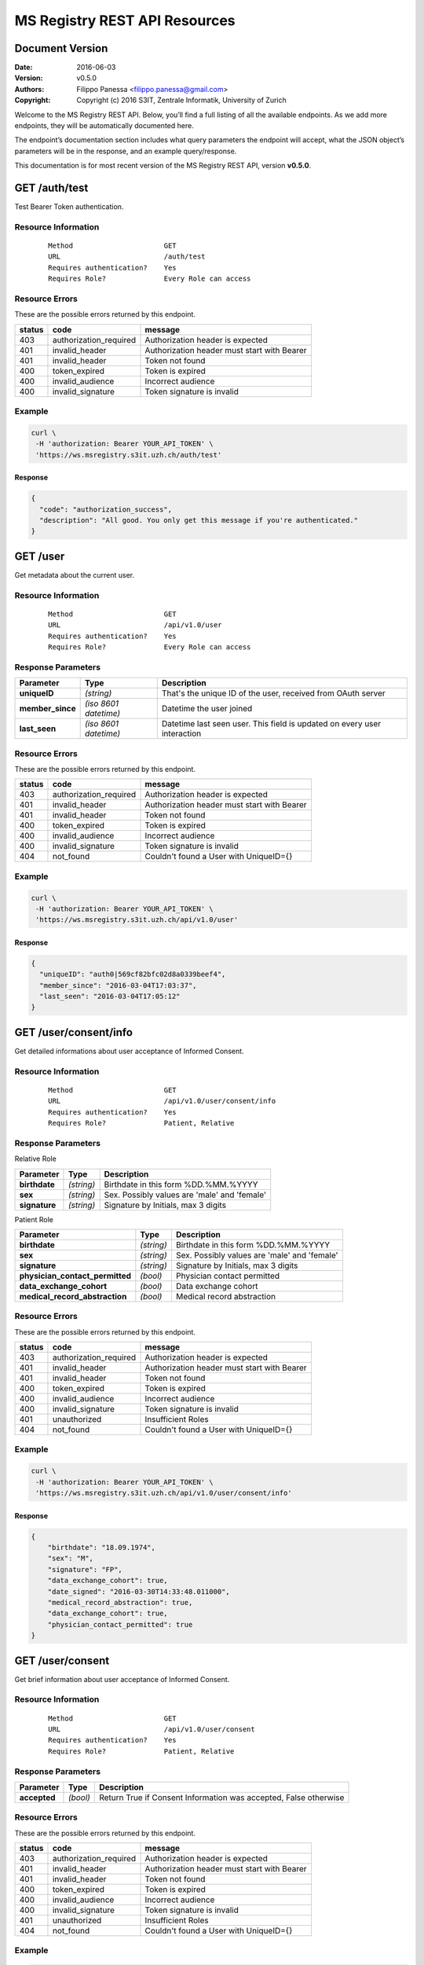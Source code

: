 ==============================
MS Registry REST API Resources
==============================

Document Version
----------------

:Date:
    2016-06-03
:Version:
    v0.5.0
:Authors:
    Filippo Panessa <filippo.panessa@gmail.com>
:Copyright:
    Copyright (c) 2016 S3IT, Zentrale Informatik, University of Zurich

Welcome to the MS Registry REST API. Below, you’ll find a full listing of all 
the available  endpoints. As we add more endpoints, they will be automatically 
documented here.

The endpoint’s documentation section includes what query parameters the endpoint
will accept, what the JSON object’s parameters will be in the response, and an 
example query/response.

This documentation is for most recent version of the MS Registry REST API, 
version **v0.5.0**.

GET /auth/test
--------------

Test Bearer Token authentication.

Resource Information
````````````````````

   ::

      Method                      GET
      URL                         /auth/test
      Requires authentication?    Yes
      Requires Role?              Every Role can access

Resource Errors
```````````````

These are the possible errors returned by this endpoint.

+---------------+----------------------+---------------------------------------+
| **status**    | **code**             | **message**                           |
+===============+======================+=======================================+
| 403           |authorization_required| Authorization header is expected      |
|               |                      |                                       |
+---------------+----------------------+---------------------------------------+
| 401           |invalid_header        | Authorization header must start with  |
|               |                      | Bearer                                |
|               |                      |                                       |
+---------------+----------------------+---------------------------------------+
| 401           |invalid_header        | Token not found                       |
|               |                      |                                       |
+---------------+----------------------+---------------------------------------+
| 400           |token_expired         | Token is expired                      |
|               |                      |                                       |
+---------------+----------------------+---------------------------------------+
| 400           |invalid_audience      | Incorrect audience                    |
|               |                      |                                       |
+---------------+----------------------+---------------------------------------+
| 400           |invalid_signature     | Token signature is invalid            |
|               |                      |                                       |
+---------------+----------------------+---------------------------------------+

Example
```````

.. code:: bash

    curl \
     -H 'authorization: Bearer YOUR_API_TOKEN' \
     'https://ws.msregistry.s3it.uzh.ch/auth/test'


Response
::::::::

.. code:: json

    {
      "code": "authorization_success",
      "description": "All good. You only get this message if you're authenticated."
    }

GET /user
---------

Get metadata about the current user.

Resource Information
````````````````````
   ::

      Method                      GET
      URL                         /api/v1.0/user
      Requires authentication?    Yes
      Requires Role?              Every Role can access

Response Parameters
```````````````````

+---------------------+-----------------+--------------------------------------+
| **Parameter**       | **Type**        | **Description**                      |
+=====================+=================+======================================+
| **uniqueID**        | `(string)`      | That's the  unique ID of the user,   |
|                     |                 | received from OAuth server           |
|                     |                 |                                      |
+---------------------+-----------------+--------------------------------------+
| **member\_since**   | `(iso 8601`     | Datetime the user joined             |
|                     | `datetime)`     |                                      |
|                     |                 |                                      |
+---------------------+-----------------+--------------------------------------+
| **last\_seen**      | `(iso 8601`     | Datetime last seen user. This field  |
|                     | `datetime)`     | is updated on every user interaction |
|                     |                 |                                      |
+---------------------+-----------------+--------------------------------------+

Resource Errors
```````````````

These are the possible errors returned by this endpoint.

+---------------+----------------------+---------------------------------------+
| **status**    | **code**             | **message**                           |
+===============+======================+=======================================+
| 403           |authorization_required| Authorization header is expected      |
|               |                      |                                       |
+---------------+----------------------+---------------------------------------+
| 401           |invalid_header        | Authorization header must start with  |
|               |                      | Bearer                                |
|               |                      |                                       |
+---------------+----------------------+---------------------------------------+
| 401           |invalid_header        | Token not found                       |
|               |                      |                                       |
+---------------+----------------------+---------------------------------------+
| 400           |token_expired         | Token is expired                      |
|               |                      |                                       |
+---------------+----------------------+---------------------------------------+
| 400           |invalid_audience      | Incorrect audience                    |
|               |                      |                                       |
+---------------+----------------------+---------------------------------------+
| 400           |invalid_signature     | Token signature is invalid            |
|               |                      |                                       |
+---------------+----------------------+---------------------------------------+
| 404           |not_found             | Couldn't found a User with UniqueID={}|
|               |                      |                                       |
+---------------+----------------------+---------------------------------------+

Example
```````

.. code:: bash

    curl \
     -H 'authorization: Bearer YOUR_API_TOKEN' \
     'https://ws.msregistry.s3it.uzh.ch/api/v1.0/user'

Response
::::::::

.. code:: json

    {
      "uniqueID": "auth0|569cf82bfc02d8a0339beef4",
      "member_since": "2016-03-04T17:03:37",
      "last_seen": "2016-03-04T17:05:12"
    }

GET /user/consent/info
----------------------

Get detailed informations about user acceptance of Informed Consent.

Resource Information
````````````````````

   ::

      Method                      GET
      URL                         /api/v1.0/user/consent/info
      Requires authentication?    Yes
      Requires Role?              Patient, Relative

Response Parameters
```````````````````

Relative Role

+---------------------------------+-----------------+--------------------------------------+
| **Parameter**                   | **Type**        | **Description**                      |
+=================================+=================+======================================+
| **birthdate**                   | `(string)`      | Birthdate in this form %DD.%MM.%YYYY |
|                                 |                 |                                      |
+---------------------------------+-----------------+--------------------------------------+
| **sex**                         | `(string)`      | Sex. Possibly values are 'male' and  |
|                                 |                 | 'female'                             |
|                                 |                 |                                      |
+---------------------------------+-----------------+--------------------------------------+
| **signature**                   | `(string)`      | Signature by Initials, max 3 digits  |
|                                 |                 |                                      |
+---------------------------------+-----------------+--------------------------------------+

Patient Role

+---------------------------------+-----------------+--------------------------------------+
| **Parameter**                   | **Type**        | **Description**                      |
+=================================+=================+======================================+
| **birthdate**                   | `(string)`      | Birthdate in this form %DD.%MM.%YYYY |
|                                 |                 |                                      |
+---------------------------------+-----------------+--------------------------------------+
| **sex**                         | `(string)`      | Sex. Possibly values are 'male' and  |
|                                 |                 | 'female'                             |
|                                 |                 |                                      |
+---------------------------------+-----------------+--------------------------------------+
| **signature**                   | `(string)`      | Signature by Initials, max 3 digits  |
|                                 |                 |                                      |
+---------------------------------+-----------------+--------------------------------------+
| **physician_contact_permitted** | `(bool)`        | Physician contact permitted          |
|                                 |                 |                                      |
+---------------------------------+-----------------+--------------------------------------+
| **data_exchange_cohort**        | `(bool)`        | Data exchange cohort                 |
|                                 |                 |                                      |
+---------------------------------+-----------------+--------------------------------------+
| **medical_record_abstraction**  | `(bool)`        | Medical record abstraction           |
|                                 |                 |                                      |
+---------------------------------+-----------------+--------------------------------------+

Resource Errors
```````````````

These are the possible errors returned by this endpoint.

+---------------+----------------------+---------------------------------------+
| **status**    | **code**             | **message**                           |
+===============+======================+=======================================+
| 403           |authorization_required| Authorization header is expected      |
|               |                      |                                       |
+---------------+----------------------+---------------------------------------+
| 401           |invalid_header        | Authorization header must start with  |
|               |                      | Bearer                                |
|               |                      |                                       |
+---------------+----------------------+---------------------------------------+
| 401           |invalid_header        | Token not found                       |
|               |                      |                                       |
+---------------+----------------------+---------------------------------------+
| 400           |token_expired         | Token is expired                      |
|               |                      |                                       |
+---------------+----------------------+---------------------------------------+
| 400           |invalid_audience      | Incorrect audience                    |
|               |                      |                                       |
+---------------+----------------------+---------------------------------------+
| 400           |invalid_signature     | Token signature is invalid            |
|               |                      |                                       |
+---------------+----------------------+---------------------------------------+
| 401           |unauthorized          | Insufficient Roles                    |
|               |                      |                                       |
+---------------+----------------------+---------------------------------------+
| 404           |not_found             | Couldn't found a User with UniqueID={}|
|               |                      |                                       |
+---------------+----------------------+---------------------------------------+

Example
```````

.. code:: bash

    curl \
     -H 'authorization: Bearer YOUR_API_TOKEN' \
     'https://ws.msregistry.s3it.uzh.ch/api/v1.0/user/consent/info'

Response
::::::::

.. code:: json

    {
        "birthdate": "18.09.1974",
        "sex": "M",
        "signature": "FP",
        "data_exchange_cohort": true,
        "date_signed": "2016-03-30T14:33:48.011000",
        "medical_record_abstraction": true,
        "data_exchange_cohort": true,
        "physician_contact_permitted": true
    }

GET /user/consent
-----------------

Get brief information about user acceptance of Informed Consent.

Resource Information
````````````````````

   ::

      Method                      GET
      URL                         /api/v1.0/user/consent
      Requires authentication?    Yes
      Requires Role?              Patient, Relative

Response Parameters
```````````````````

+---------------------------------+-----------------+--------------------------------------+
| **Parameter**                   | **Type**        | **Description**                      |
+=================================+=================+======================================+
| **accepted**                    | `(bool)`        | Return True if Consent Information   |
|                                 |                 | was accepted, False otherwise        |
|                                 |                 |                                      |
+---------------------------------+-----------------+--------------------------------------+

Resource Errors
```````````````

These are the possible errors returned by this endpoint.

+---------------+----------------------+---------------------------------------+
| **status**    | **code**             | **message**                           |
+===============+======================+=======================================+
| 403           |authorization_required| Authorization header is expected      |
|               |                      |                                       |
+---------------+----------------------+---------------------------------------+
| 401           |invalid_header        | Authorization header must start with  |
|               |                      | Bearer                                |
|               |                      |                                       |
+---------------+----------------------+---------------------------------------+
| 401           |invalid_header        | Token not found                       |
|               |                      |                                       |
+---------------+----------------------+---------------------------------------+
| 400           |token_expired         | Token is expired                      |
|               |                      |                                       |
+---------------+----------------------+---------------------------------------+
| 400           |invalid_audience      | Incorrect audience                    |
|               |                      |                                       |
+---------------+----------------------+---------------------------------------+
| 400           |invalid_signature     | Token signature is invalid            |
|               |                      |                                       |
+---------------+----------------------+---------------------------------------+
| 401           |unauthorized          | Insufficient Roles                    |
|               |                      |                                       |
+---------------+----------------------+---------------------------------------+
| 404           |not_found             | Couldn't found a User with UniqueID={}|
|               |                      |                                       |
+---------------+----------------------+---------------------------------------+

Example
```````

.. code:: bash

    curl \
     -H 'authorization: Bearer YOUR_API_TOKEN' \
     'https://ws.msregistry.s3it.uzh.ch/api/v1.0/user/consent'

Response
::::::::

.. code:: json

    {
        "accepted": true
    }

POST /user/consent
------------------

Set user acceptance of Informed Consent.

Resource Information
````````````````````

   ::

      Method                      POST
      URL                         /api/v1.0/user/consent
      Requires authentication?    Yes
      Requires Role?              Patient, Relative

Request Parameters
``````````````````

Relative Role

+---------------------------------+-----------------+--------------------------------------+
| **Parameter**                   | **Type**        | **Description**                      |
+=================================+=================+======================================+
| **birthdate**                   | `(string)`      | Birthdate in this form %DD.%MM.%YYYY |
|                                 |                 |                                      |
+---------------------------------+-----------------+--------------------------------------+
| **sex**                         | `(string)`      | Sex. Possibly values are 'male' and  |
|                                 |                 | 'female'                             |
|                                 |                 |                                      |
+---------------------------------+-----------------+--------------------------------------+
| **signature**                   | `(string)`      | Signature by Initials, max 3 digits  |
|                                 |                 |                                      |
+---------------------------------+-----------------+--------------------------------------+

Patient Role

+---------------------------------+-----------------+--------------------------------------+
| **Parameter**                   | **Type**        | **Description**                      |
+=================================+=================+======================================+
| **birthdate**                   | `(string)`      | Birthdate in this form %DD.%MM.%YYYY |
|                                 |                 |                                      |
+---------------------------------+-----------------+--------------------------------------+
| **sex**                         | `(string)`      | Sex. Possibly values are 'male' and  |
|                                 |                 | 'female'                             |
|                                 |                 |                                      |
+---------------------------------+-----------------+--------------------------------------+
| **signature**                   | `(string)`      | Signature by Initials, max 3 digits  |
|                                 |                 |                                      |
+---------------------------------+-----------------+--------------------------------------+
| **physician_contact_permitted** | `(bool)`        | Physician contact permitted          |
|                                 |                 |                                      |
+---------------------------------+-----------------+--------------------------------------+
| **data_exchange_cohort**        | `(bool)`        | Data exchange cohort                 |
|                                 |                 |                                      |
+---------------------------------+-----------------+--------------------------------------+
| **medical_record_abstraction**  | `(bool)`        | Medical record abstraction           |
|                                 |                 |                                      |
+---------------------------------+-----------------+--------------------------------------+

Response Parameters
```````````````````

+---------------------+-----------------+--------------------------------------+
| **Parameter**       | **Type**        | **Description**                      |
+=====================+=================+======================================+
| **success**         | `(bool)`        | Return True if content was accepted  |
|                     |                 | and registered, False otherwise      |
|                     |                 |                                      |
+---------------------+-----------------+--------------------------------------+

Resource Errors
```````````````

These are the possible errors returned by this endpoint.

+---------------+----------------------+---------------------------------------+
| **status**    | **code**             | **message**                           |
+===============+======================+=======================================+
| 403           |authorization_required| Authorization header is expected      |
|               |                      |                                       |
+---------------+----------------------+---------------------------------------+
| 401           |invalid_header        | Authorization header must start with  |
|               |                      | Bearer                                |
|               |                      |                                       |
+---------------+----------------------+---------------------------------------+
| 401           |invalid_header        | Token not found                       |
|               |                      |                                       |
+---------------+----------------------+---------------------------------------+
| 401           |invalid_header        | Authorization header must be Bearer + |
|               |                      | token                                 |
|               |                      |                                       |
+---------------+----------------------+---------------------------------------+
| 400           |token_expired         | Token is expired                      |
|               |                      |                                       |
+---------------+----------------------+---------------------------------------+
| 400           |invalid_audience      | Incorrect audience                    |
|               |                      |                                       |
+---------------+----------------------+---------------------------------------+
| 400           |invalid_signature     | Token signature is invalid            |
|               |                      |                                       |
+---------------+----------------------+---------------------------------------+
| 401           |unauthorized          | Insufficient Roles                    |
|               |                      |                                       |
+---------------+----------------------+---------------------------------------+
| 405           |method_not_allowed    |                                       |
|               |                      |                                       |
+---------------+----------------------+---------------------------------------+

Example
```````

.. code:: bash

    curl \
     -H 'authorization: Bearer YOUR_API_TOKEN' \
     -X POST -d '{"physician_contact_permitted": true, \
                  "data_exchange_cohort": true, \
                  "medical_record_abstraction": true, \
                  "sex": "male", \
                  "signature": "FP", \
                  "birthdate": "18.09.1974"}' \
     'https://ws.msregistry.s3it.uzh.ch/api/v1.0/user/consent'

Response
::::::::

.. code:: json

    {
      "success": true
    }

GET /user/diary
---------------

Get All Diary entries compiled by User.

Resource Information
````````````````````

   ::

      Method                      GET
      URL                         /api/v1.0/user/diary
      Requires authentication?    YES
      Requires Role?              Patient, Relative

Request Parameters
``````````````````

+---------------------------------+-----------------+--------------------------------------+
| **Parameter**                   | **Type**        | **Description**                      |
+=================================+=================+======================================+
| **from**                        | `(iso 8601`     | If used, query returns Diary entries |
|                                 | `datetime)`     | starting from this datetime. It      |
|                                 |                 | could be used in combination with    |
|                                 |                 | *until* parameter                    |
|                                 |                 |                                      |
+---------------------------------+-----------------+--------------------------------------+
| **until**                       | `(iso 8601`     | If used, query returns Diary entries |
|                                 | `datetime)`     | starting from this datetime. It      |
|                                 |                 | could be used in combination with    |
|                                 |                 | *from* parameter                     |
|                                 |                 |                                      |
+---------------------------------+-----------------+--------------------------------------+

Response Parameters
```````````````````

+---------------------+-----------------+--------------------------------------+
| **Parameter**       | **Type**        | **Description**                      |
+=====================+=================+======================================+
| **diaries**         | `(array)`       | Return list of all Diaries compiled  |
|                     |                 | by User as JSON array                |
|                     |                 |                                      |
+---------------------+-----------------+--------------------------------------+
| **id**              | `(string)`      | Return Diary ID                      |
|                     |                 |                                      |
+---------------------+-----------------+--------------------------------------+
| **diary**           | `(json object)` | Return User's Diary. Returned value  |
|                     |                 | is a JSON object                     |
|                     |                 |                                      |
+---------------------+-----------------+--------------------------------------+
| **timestamp**       | `(iso 8601`     | Datetime the diary was inserted or   |
|                     | `datetime)`     | updated                              |
|                     |                 |                                      |
+---------------------+-----------------+--------------------------------------+

Resource Errors
```````````````

These are the possible errors returned by this endpoint.

+---------------+----------------------+---------------------------------------+
| **status**    | **code**             | **message**                           |
+===============+======================+=======================================+
| 403           |authorization_required| Authorization header is expected      |
|               |                      |                                       |
+---------------+----------------------+---------------------------------------+
| 401           |invalid_header        | Authorization header must start with  |
|               |                      | Bearer                                |
|               |                      |                                       |
+---------------+----------------------+---------------------------------------+
| 401           |invalid_header        | Token not found                       |
|               |                      |                                       |
+---------------+----------------------+---------------------------------------+
| 401           |invalid_header        | Authorization header must be Bearer + |
|               |                      | token                                 |
|               |                      |                                       |
+---------------+----------------------+---------------------------------------+
| 400           |token_expired         | Token is expired                      |
|               |                      |                                       |
+---------------+----------------------+---------------------------------------+
| 400           |invalid_audience      | Incorrect audience                    |
|               |                      |                                       |
+---------------+----------------------+---------------------------------------+
| 400           |invalid_signature     | Token signature is invalid            |
|               |                      |                                       |
+---------------+----------------------+---------------------------------------+
| 401           |unauthorized          | Insufficient Roles                    |
|               |                      |                                       |
+---------------+----------------------+---------------------------------------+

Example
```````

.. code:: bash

    curl \
     -H 'authorization: Bearer YOUR_API_TOKEN' \
     'https://ws.msregistry.s3it.uzh.ch/api/v1.0/user/diary?from=2016-04-01T00:00:00.000000&until=2016-04-09T00:00:00.000000'

Response
::::::::

.. code:: json

    {
        "diaries": [
            {
                "diary": {
                    "value": "any"
                },
                "id": "5707ba42ec71bc038226c84b",
                "timestamp": "2016-04-08T11:36:37.177000"
            }
        ]
    }

GET /user/diary/<id>
--------------------

Get User's Diary by Diary ID.

Resource Information
````````````````````

   ::

      Method                      GET
      URL                         /api/v1.0/user/diary/<id>
      Requires authentication?    YES
      Requires Role?              Patient, Relative

Request Parameters
``````````````````

+---------------------+-----------------+--------------------------------------+
| **Parameter**       | **Type**        | **Description**                      |
+=====================+=================+======================================+
| **id**              | `(string)`      | Diary ID                             |
|                     |                 |                                      |
+---------------------+-----------------+--------------------------------------+

Response Parameters
```````````````````

+---------------------+-----------------+--------------------------------------+
| **Parameter**       | **Type**        | **Description**                      |
+=====================+=================+======================================+
| **id**              | `(string)`      | Return Diary ID                      |
|                     |                 |                                      |
+---------------------+-----------------+--------------------------------------+
| **diary**           | `(json object)` | Return user's Diary. Returned value  |
|                     |                 | is a JSON object                     |
|                     |                 |                                      |
+---------------------+-----------------+--------------------------------------+
| **timestamp**       | `(iso 8601`     | Datetime the diary was inserted or   |
|                     | `datetime)`     | updated                              |
|                     |                 |                                      |
+---------------------+-----------------+--------------------------------------+

Resource Errors
```````````````

These are the possible errors returned by this endpoint.

+---------------+----------------------+---------------------------------------+
| **status**    | **code**             | **message**                           |
+===============+======================+=======================================+
| 403           |authorization_required| Authorization header is expected      |
|               |                      |                                       |
+---------------+----------------------+---------------------------------------+
| 401           |invalid_header        | Authorization header must start with  |
|               |                      | Bearer                                |
|               |                      |                                       |
+---------------+----------------------+---------------------------------------+
| 401           |invalid_header        | Token not found                       |
|               |                      |                                       |
+---------------+----------------------+---------------------------------------+
| 401           |invalid_header        | Authorization header must be Bearer + |
|               |                      | token                                 |
|               |                      |                                       |
+---------------+----------------------+---------------------------------------+
| 400           |token_expired         | Token is expired                      |
|               |                      |                                       |
+---------------+----------------------+---------------------------------------+
| 400           |invalid_audience      | Incorrect audience                    |
|               |                      |                                       |
+---------------+----------------------+---------------------------------------+
| 400           |invalid_signature     | Token signature is invalid            |
|               |                      |                                       |
+---------------+----------------------+---------------------------------------+
| 401           |unauthorized          | Insufficient Roles                    |
|               |                      |                                       |
+---------------+----------------------+---------------------------------------+
| 404           |not_found             | Couldn't found a Diary with id={}     |
|               |                      |                                       |
+---------------+----------------------+---------------------------------------+

Example
```````

.. code:: bash

    curl \
     -H 'authorization: Bearer YOUR_API_TOKEN' \
     'https://ws.msregistry.s3it.uzh.ch/api/v1.0/user/diary/56f2c662ec71bc2c6b001040'

Response
::::::::

.. code:: json

    {
        "id": "5707ba42ec71bc038226c84b",
        "diary": {
            "value": "any"
        },
        "timestamp": "2016-04-08T11:36:37.177000"
    }

POST /user/diary
----------------

Insert new User's Diary entry.

Resource Information
````````````````````

   ::

      Method                      POST
      URL                         /api/v1.0/user/diary
      Requires authentication?    Yes
      Requires Role?              Patient, Relative
      Requires IC Accepted?       Yes

Request Parameters
``````````````````

+---------------------+-----------------+--------------------------------------+
| **Parameter**       | **Type**        | **Description**                      |
+=====================+=================+======================================+
| **diary**           | `(json object)` | Any JSON object                      |
|                     |                 |                                      |
+---------------------+-----------------+--------------------------------------+

Response Parameters
```````````````````

+---------------------+-----------------+--------------------------------------+
| **Parameter**       | **Type**        | **Description**                      |
+=====================+=================+======================================+
| **success**         | `(bool)`        | Return True if diary is accepted     |
|                     |                 |                                      |
+---------------------+-----------------+--------------------------------------+

Resource Errors
```````````````

These are the possible errors returned by this endpoint.

+---------------+----------------------+---------------------------------------+
| **status**    | **code**             | **message**                           |
+===============+======================+=======================================+
| 403           |authorization_required| Authorization header is expected      |
|               |                      |                                       |
+---------------+----------------------+---------------------------------------+
| 401           |invalid_header        | Authorization header must start with  |
|               |                      | Bearer                                |
|               |                      |                                       |
+---------------+----------------------+---------------------------------------+
| 401           |invalid_header        | Token not found                       |
|               |                      |                                       |
+---------------+----------------------+---------------------------------------+
| 401           |invalid_header        | Authorization header must be Bearer + |
|               |                      | token                                 |
|               |                      |                                       |
+---------------+----------------------+---------------------------------------+
| 400           |token_expired         | Token is expired                      |
|               |                      |                                       |
+---------------+----------------------+---------------------------------------+
| 400           |invalid_audience      | Incorrect audience                    |
|               |                      |                                       |
+---------------+----------------------+---------------------------------------+
| 400           |invalid_signature     | Token signature is invalid            |
|               |                      |                                       |
+---------------+----------------------+---------------------------------------+
| 401           |unauthorized          | Insufficient Roles                    |
|               |                      |                                       |
+---------------+----------------------+---------------------------------------+
| 401           |unauthorized          | Consent Information not accepted      |
|               |                      |                                       |
+---------------+----------------------+---------------------------------------+
| 405           |method_not_allowed    |                                       |
|               |                      |                                       |
+---------------+----------------------+---------------------------------------+

Example
```````

.. code:: bash

    curl \
     -H 'authorization: Bearer YOUR_API_TOKEN' \
     -X POST -d '{"diary": {"any": "value"}}' \
     'https://ws.msregistry.s3it.uzh.ch/api/v1.0/user/diary'

Response
::::::::

.. code:: json

    {
      "success": true
    }

POST /user/diary/<id>
---------------------

Update User's Diary by Diary ID.

Resource Information
````````````````````

   ::

      Method                      POST
      URL                         /api/v1.0/user/diary/<id>
      Requires authentication?    YES
      Requires Role?              Patient, Relative

Request Parameters
``````````````````

+---------------------+-----------------+--------------------------------------+
| **Parameter**       | **Type**        | **Description**                      |
+=====================+=================+======================================+
| **id**              | `(string)`      | Diary ID                             |
|                     |                 |                                      |
+---------------------+-----------------+--------------------------------------+
| **diary**           | `(json object)` | Any JSON object                      |
|                     |                 |                                      |
+---------------------+-----------------+--------------------------------------+

Response Parameters
```````````````````

+---------------------+-----------------+--------------------------------------+
| **Parameter**       | **Type**        | **Description**                      |
+=====================+=================+======================================+
| **success**         | `(bool)`        | Return True if diary is accepted     |
|                     |                 |                                      |
+---------------------+-----------------+--------------------------------------+

Resource Errors
```````````````

These are the possible errors returned by this endpoint.

+---------------+----------------------+---------------------------------------+
| **status**    | **code**             | **message**                           |
+===============+======================+=======================================+
| 403           |authorization_required| Authorization header is expected      |
|               |                      |                                       |
+---------------+----------------------+---------------------------------------+
| 401           |invalid_header        | Authorization header must start with  |
|               |                      | Bearer                                |
|               |                      |                                       |
+---------------+----------------------+---------------------------------------+
| 401           |invalid_header        | Token not found                       |
|               |                      |                                       |
+---------------+----------------------+---------------------------------------+
| 401           |invalid_header        | Authorization header must be Bearer + |
|               |                      | token                                 |
|               |                      |                                       |
+---------------+----------------------+---------------------------------------+
| 400           |token_expired         | Token is expired                      |
|               |                      |                                       |
+---------------+----------------------+---------------------------------------+
| 400           |invalid_audience      | Incorrect audience                    |
|               |                      |                                       |
+---------------+----------------------+---------------------------------------+
| 400           |invalid_signature     | Token signature is invalid            |
|               |                      |                                       |
+---------------+----------------------+---------------------------------------+
| 401           |unauthorized          | Insufficient Roles                    |
|               |                      |                                       |
+---------------+----------------------+---------------------------------------+
| 404           |not_found             | Couldn't found a Diary with id={}     |
|               |                      |                                       |
+---------------+----------------------+---------------------------------------+

Example
```````

.. code:: bash

    curl \
     -H 'authorization: Bearer YOUR_API_TOKEN' \
     -X POST -d '{"diary": {"any": "value"}}' \
     'https://ws.msregistry.s3it.uzh.ch/api/v1.0/user/diary/56f2c662ec71bc2c6b001040'

Response
::::::::

.. code:: json

    {
      "success": true
    }

GET /user/survey
----------------

Get All Survey entries compiled by User.

Resource Information
````````````````````

   ::

      Method                      GET
      URL                         /api/v1.0/user/survey
      Requires authentication?    YES
      Requires Role?              Patient, Relative

Request Parameters
``````````````````

+---------------------------------+-----------------+--------------------------------------+
| **Parameter**                   | **Type**        | **Description**                      |
+=================================+=================+======================================+
| **from**                        | `(iso 8601`     | If used, query returns Survey entries|
|                                 | `datetime)`     | starting from this datetime. It      |
|                                 |                 | could be used in combination with    |
|                                 |                 | *until*, *tags* and *ongoing*        |
|                                 |                 | parameters                           |
|                                 |                 |                                      |
+---------------------------------+-----------------+--------------------------------------+
| **until**                       | `(iso 8601`     | If used, query returns Survey entries|
|                                 | `datetime)`     | starting from this datetime. It      |
|                                 |                 | could be used in combination with    |
|                                 |                 | *from*, *tags* and *ongoing*         |
|                                 |                 | parameters                           |
|                                 |                 |                                      |
+---------------------------------+-----------------+--------------------------------------+
| **tags**                        | `(array)`       | If used, query returns all entries   |
|                                 |                 | with declared TAGs. It could be used |
|                                 |                 | in combination with *from*, *until*  |
|                                 |                 | and *ongoing* parameters             |
|                                 |                 |                                      |
+---------------------------------+-----------------+--------------------------------------+
| **ongoing**                     | `(bool)`        | If used, query returns all entries   |
|                                 |                 | with ongoing value requested. It     |
|                                 |                 | could be used in combination with    |
|                                 |                 | *from*, *until* and *tags*           |
|                                 |                 | parameters                           |
|                                 |                 |                                      |
+---------------------------------+-----------------+--------------------------------------+

Response Parameters
```````````````````

+---------------------+-----------------+--------------------------------------+
| **Parameter**       | **Type**        | **Description**                      |
+=====================+=================+======================================+
| **surveys**         | `(array)`       | Return list of all Surveys compiled  |
|                     |                 | by User as JSON array                |
|                     |                 |                                      |
+---------------------+-----------------+--------------------------------------+
| **id**              | `(string)`      | Return Survey ID                     |
|                     |                 |                                      |
+---------------------+-----------------+--------------------------------------+
| **survey**          | `(json object)` | Return User's Survey. Returned value |
|                     |                 | is a JSON object                     |
|                     |                 |                                      |
+---------------------+-----------------+--------------------------------------+
| **timestamp**       | `(iso 8601`     | Datetime the survey was inserted     |
|                     | `datetime)`     |                                      |
|                     |                 |                                      |
+---------------------+-----------------+--------------------------------------+
| **tags**            | `(array)`       | Return list of all TAGs assigned to  |
|                     |                 | a Survey entry                       |
|                     |                 |                                      |
+---------------------+-----------------+--------------------------------------+
| **ongoing**         | `(bool)`        | Ongoing value is a boolean flag that |
|                     |                 | refer to completed Surveys           |
|                     |                 |                                      |
+---------------------+-----------------+--------------------------------------+

Resource Errors
```````````````

These are the possible errors returned by this endpoint.

+---------------+----------------------+---------------------------------------+
| **status**    | **code**             | **message**                           |
+===============+======================+=======================================+
| 403           |authorization_required| Authorization header is expected      |
|               |                      |                                       |
+---------------+----------------------+---------------------------------------+
| 401           |invalid_header        | Authorization header must start with  |
|               |                      | Bearer                                |
|               |                      |                                       |
+---------------+----------------------+---------------------------------------+
| 401           |invalid_header        | Token not found                       |
|               |                      |                                       |
+---------------+----------------------+---------------------------------------+
| 401           |invalid_header        | Authorization header must be Bearer + |
|               |                      | token                                 |
|               |                      |                                       |
+---------------+----------------------+---------------------------------------+
| 400           |token_expired         | Token is expired                      |
|               |                      |                                       |
+---------------+----------------------+---------------------------------------+
| 400           |invalid_audience      | Incorrect audience                    |
|               |                      |                                       |
+---------------+----------------------+---------------------------------------+
| 400           |invalid_signature     | Token signature is invalid            |
|               |                      |                                       |
+---------------+----------------------+---------------------------------------+
| 401           |unauthorized          | Insufficient Roles                    |
|               |                      |                                       |
+---------------+----------------------+---------------------------------------+

Example
```````

.. code:: bash

    curl \
     -H 'authorization: Bearer YOUR_API_TOKEN' \
     'https://ws.msregistry.s3it.uzh.ch/api/v1.0/user/survey?from=2016-03-01T00:00:00.000000&until=2016-03-14T00:00:00.000000'

Response
::::::::

.. code:: json

    {
        "surveys": [
            {
                "id": "56f2c662ec71bc2c6b001040",
                "survey": {
                    "value": "any"
                },
                "tags": ["layer2", "other_tag"],
                "ongoing": true,
                "timestamp": "2016-03-03T16:37:54.765000"
            },
            {
                "id": "56f2c7cdec71bc2c6b001041",
                "survey": {
                    "value": "any"
                },
                "tags": ["layer3"],
                "ongoing": false,
                "timestamp": "2016-03-12T17:01:57.800000"
            }
        ]
    }

GET /user/survey/<id>
---------------------

Get User's Survey by Survey ID.

Resource Information
````````````````````

   ::

      Method                      GET
      URL                         /api/v1.0/user/survey/<id>
      Requires authentication?    YES
      Requires Role?              Patient, Relative

Request Parameters
``````````````````

+---------------------------------+-----------------+--------------------------------------+
| **Parameter**                   | **Type**        | **Description**                      |
+=================================+=================+======================================+
| **id**                          | `(string)`      | Survey ID                            |
|                                 |                 |                                      |
+---------------------------------+-----------------+--------------------------------------+

Response Parameters
```````````````````

+---------------------+-----------------+--------------------------------------+
| **Parameter**       | **Type**        | **Description**                      |
+=====================+=================+======================================+
| **id**              | `(string)`      | Return Survey ID                     |
|                     |                 |                                      |
+---------------------+-----------------+--------------------------------------+
| **survey**          | `(json object)` | Return user's Survey. Returned value |
|                     |                 | is a JSON object                     |
|                     |                 |                                      |
+---------------------+-----------------+--------------------------------------+
| **timestamp**       | `(iso 8601`     | Datetime the survey was inserted or  |
|                     | `datetime)`     | updated                              |
|                     |                 |                                      |
+---------------------+-----------------+--------------------------------------+
| **tags**            | `(array)`       | Return list of all TAGs assigned to  |
|                     |                 | a Survey entry                       |
|                     |                 |                                      |
+---------------------+-----------------+--------------------------------------+
| **ongoing**         | `(bool)`        | Ongoing value is a boolean flag that |
|                     |                 | refer to completed Surveys           |
|                     |                 |                                      |
+---------------------+-----------------+--------------------------------------+

Resource Errors
```````````````

These are the possible errors returned by this endpoint.

+---------------+----------------------+---------------------------------------+
| **status**    | **code**             | **message**                           |
+===============+======================+=======================================+
| 403           |authorization_required| Authorization header is expected      |
|               |                      |                                       |
+---------------+----------------------+---------------------------------------+
| 401           |invalid_header        | Authorization header must start with  |
|               |                      | Bearer                                |
|               |                      |                                       |
+---------------+----------------------+---------------------------------------+
| 401           |invalid_header        | Token not found                       |
|               |                      |                                       |
+---------------+----------------------+---------------------------------------+
| 401           |invalid_header        | Authorization header must be Bearer + |
|               |                      | token                                 |
|               |                      |                                       |
+---------------+----------------------+---------------------------------------+
| 400           |token_expired         | Token is expired                      |
|               |                      |                                       |
+---------------+----------------------+---------------------------------------+
| 400           |invalid_audience      | Incorrect audience                    |
|               |                      |                                       |
+---------------+----------------------+---------------------------------------+
| 400           |invalid_signature     | Token signature is invalid            |
|               |                      |                                       |
+---------------+----------------------+---------------------------------------+
| 401           |unauthorized          | Insufficient Roles                    |
|               |                      |                                       |
+---------------+----------------------+---------------------------------------+
| 404           |not_found             | Couldn't found a Survey with id={}    |
|               |                      |                                       |
+---------------+----------------------+---------------------------------------+

Example
```````

.. code:: bash

    curl \
     -H 'authorization: Bearer YOUR_API_TOKEN' \
     'https://ws.msregistry.s3it.uzh.ch/api/v1.0/user/survey/56f2c662ec71bc2c6b001040'

Response
::::::::

.. code:: json

    {
        "id": "56f2c662ec71bc2c6b001040",
        "survey": {
            "value": "any"
        },
        "tags": ["layer2", "other_tag"],
        "ongoing": false,
        "timestamp": "2016-03-23T16:37:54.765000"
    }

POST /user/survey
-----------------

Insert a new User's Survey.

Resource Information
````````````````````

   ::

      Method                      POST
      URL                         /api/v1.0/user/survey
      Requires authentication?    Yes
      Requires Role?              Patient, Relative
      Requires IC Accepted?       Yes

Request Parameters
``````````````````

+---------------------+-----------------+--------------------------------------+
| **Parameter**       | **Type**        | **Description**                      |
+=====================+=================+======================================+
| **survey**          | `(json object)` | Any JSON object                      |
|                     |                 |                                      |
+---------------------+-----------------+--------------------------------------+
| **tags**            | `(array)`       | List of all TAGs assigned to this    |
|                     |                 | Survey entry. It cannot be null      |
|                     |                 |                                      |
+---------------------+-----------------+--------------------------------------+
| **ongoing**         | `(bool)`        | Ongoing value is a boolean flag that |
|                     |                 | refer to completed Surveys. It       |
|                     |                 | cannot be null                       |
|                     |                 |                                      |
+---------------------+-----------------+--------------------------------------+

Response Parameters
```````````````````

+---------------------+-----------------+--------------------------------------+
| **Parameter**       | **Type**        | **Description**                      |
+=====================+=================+======================================+
| **success**         | `(bool)`        | Return True if Survey is accepted    |
|                     |                 |                                      |
+---------------------+-----------------+--------------------------------------+

Resource Errors
```````````````

These are the possible errors returned by this endpoint.

+---------------+----------------------+---------------------------------------+
| **status**    | **code**             | **message**                           |
+===============+======================+=======================================+
| 403           |authorization_required| Authorization header is expected      |
|               |                      |                                       |
+---------------+----------------------+---------------------------------------+
| 401           |invalid_header        | Authorization header must start with  |
|               |                      | Bearer                                |
|               |                      |                                       |
+---------------+----------------------+---------------------------------------+
| 401           |invalid_header        | Token not found                       |
|               |                      |                                       |
+---------------+----------------------+---------------------------------------+
| 401           |invalid_header        | Authorization header must be Bearer + |
|               |                      | token                                 |
|               |                      |                                       |
+---------------+----------------------+---------------------------------------+
| 400           |token_expired         | Token is expired                      |
|               |                      |                                       |
+---------------+----------------------+---------------------------------------+
| 400           |invalid_audience      | Incorrect audience                    |
|               |                      |                                       |
+---------------+----------------------+---------------------------------------+
| 400           |invalid_signature     | Token signature is invalid            |
|               |                      |                                       |
+---------------+----------------------+---------------------------------------+
| 401           |unauthorized          | Insufficient Roles                    |
|               |                      |                                       |
+---------------+----------------------+---------------------------------------+
| 401           |unauthorized          | Consent Information not accepted      |
|               |                      |                                       |
+---------------+----------------------+---------------------------------------+
| 405           |method_not_allowed    |                                       |
|               |                      |                                       |
+---------------+----------------------+---------------------------------------+

Example
```````

.. code:: bash

    curl \
     -H 'authorization: Bearer YOUR_API_TOKEN' \
     -X POST -d '{"survey": {"value": "any"}, "tags": ["layer2"], "ongoing": true}' \
     'https://ws.msregistry.s3it.uzh.ch/api/v1.0/user/survey'

Response
::::::::

.. code:: json

    {
      "success": true
    }

POST /user/survey/<id>
----------------------

Update User's Survey by Survey ID.

Resource Information
````````````````````

   ::

      Method                      POST
      URL                         /api/v1.0/user/survey/<id>
      Requires authentication?    YES
      Requires Role?              Patient, Relative

Request Parameters
``````````````````

+---------------------+-----------------+--------------------------------------+
| **Parameter**       | **Type**        | **Description**                      |
+=====================+=================+======================================+
| **id**              | `(string)`      | Survey ID                            |
|                     |                 |                                      |
+---------------------+-----------------+--------------------------------------+
| **survey**          | `(json object)` | Any JSON object                      |
|                     |                 |                                      |
+---------------------+-----------------+--------------------------------------+
| **tags**            | `(array)`       | List of all TAGs assigned to this    |
|                     |                 | Survey entry. If null, TAGs are not  |
|                     |                 | updated                              |
|                     |                 |                                      |
+---------------------+-----------------+--------------------------------------+
| **ongoing**         | `(bool)`        | Ongoing value is a boolean flag that |
|                     |                 | refer to completed Surveys. It       |
|                     |                 | cannot be null                       |
|                     |                 |                                      |
+---------------------+-----------------+--------------------------------------+

Response Parameters
```````````````````

+---------------------+-----------------+--------------------------------------+
| **Parameter**       | **Type**        | **Description**                      |
+=====================+=================+======================================+
| **success**         | `(bool)`        | Return True if Survey is accepted    |
|                     |                 |                                      |
+---------------------+-----------------+--------------------------------------+

Resource Errors
```````````````

These are the possible errors returned by this endpoint.

+---------------+----------------------+---------------------------------------+
| **status**    | **code**             | **message**                           |
+===============+======================+=======================================+
| 403           |authorization_required| Authorization header is expected      |
|               |                      |                                       |
+---------------+----------------------+---------------------------------------+
| 401           |invalid_header        | Authorization header must start with  |
|               |                      | Bearer                                |
|               |                      |                                       |
+---------------+----------------------+---------------------------------------+
| 401           |invalid_header        | Token not found                       |
|               |                      |                                       |
+---------------+----------------------+---------------------------------------+
| 401           |invalid_header        | Authorization header must be Bearer + |
|               |                      | token                                 |
|               |                      |                                       |
+---------------+----------------------+---------------------------------------+
| 400           |token_expired         | Token is expired                      |
|               |                      |                                       |
+---------------+----------------------+---------------------------------------+
| 400           |invalid_audience      | Incorrect audience                    |
|               |                      |                                       |
+---------------+----------------------+---------------------------------------+
| 400           |invalid_signature     | Token signature is invalid            |
|               |                      |                                       |
+---------------+----------------------+---------------------------------------+
| 401           |unauthorized          | Insufficient Roles                    |
|               |                      |                                       |
+---------------+----------------------+---------------------------------------+
| 404           |not_found             | Couldn't found a Survey with id={}    |
|               |                      |                                       |
+---------------+----------------------+---------------------------------------+

Example
```````

.. code:: bash

    curl \
     -H 'authorization: Bearer YOUR_API_TOKEN' \
     -X POST -d '{"survey": {"value": "any"}, "tags": ["layer2", "othertag"], "ongoing": true}' \
     'https://ws.msregistry.s3it.uzh.ch/api/v1.0/user/survey/56f2c662ec71bc2c6b001040'

Response
::::::::

.. code:: json

    {
      "success": true
    }
